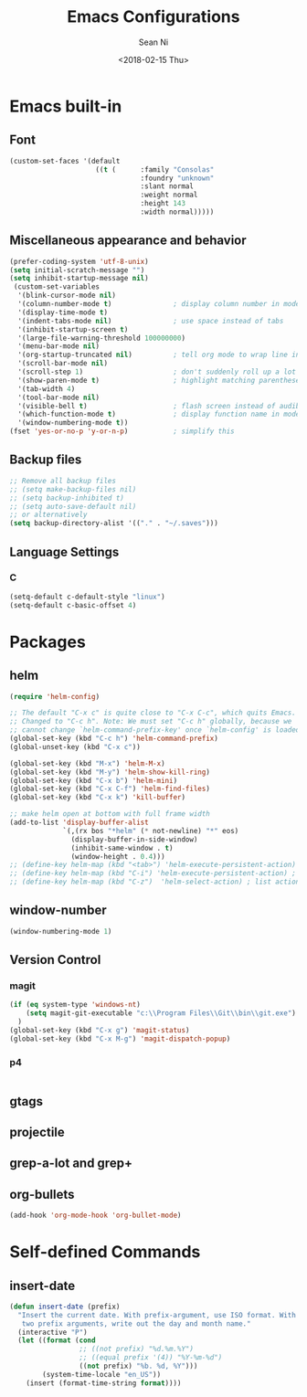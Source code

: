 #+TITLE: Emacs Configurations
#+AUTHOR: Sean Ni
#+DATE: <2018-02-15 Thu>

* Emacs built-in

** Font
#+BEGIN_SRC emacs-lisp
  (custom-set-faces '(default
                       ((t (      :family "Consolas"
                                  :foundry "unknown"
                                  :slant normal
                                  :weight normal
                                  :height 143
                                  :width normal)))))
#+END_SRC
   
** Miscellaneous appearance and behavior
#+BEGIN_SRC emacs-lisp
  (prefer-coding-system 'utf-8-unix)
  (setq initial-scratch-message "")
  (setq inhibit-startup-message nil)
   (custom-set-variables
    '(blink-cursor-mode nil)
    '(column-number-mode t)               ; display column number in modeline
    '(display-time-mode t)                
    '(indent-tabs-mode nil)               ; use space instead of tabs
    '(inhibit-startup-screen t)
    '(large-file-warning-threshold 100000000)
    '(menu-bar-mode nil)
    '(org-startup-truncated nil)          ; tell org mode to wrap line instead of shift
    '(scroll-bar-mode nil)
    '(scroll-step 1)                      ; don't suddenly roll up a lot of lines
    '(show-paren-mode t)                  ; highlight matching parenthese
    '(tab-width 4)
    '(tool-bar-mode nil)                  
    '(visible-bell t)                     ; flash screen instead of audible ding
    '(which-function-mode t)              ; display function name in modeline
    '(window-numbering-mode t))
  (fset 'yes-or-no-p 'y-or-n-p)           ; simplify this
#+END_SRC

** Backup files
#+BEGIN_SRC emacs-lisp
  ;; Remove all backup files
  ;; (setq make-backup-files nil)
  ;; (setq backup-inhibited t)
  ;; (setq auto-save-default nil)
  ;; or alternatively
  (setq backup-directory-alist '(("." . "~/.saves")))
#+END_SRC

** Language Settings

*** C
#+BEGIN_SRC emacs-lisp
  (setq-default c-default-style "linux")
  (setq-default c-basic-offset 4)

#+END_SRC

* Packages

** helm
#+BEGIN_SRC emacs-lisp
  (require 'helm-config)

  ;; The default "C-x c" is quite close to "C-x C-c", which quits Emacs.
  ;; Changed to "C-c h". Note: We must set "C-c h" globally, because we
  ;; cannot change `helm-command-prefix-key' once `helm-config' is loaded.
  (global-set-key (kbd "C-c h") 'helm-command-prefix)
  (global-unset-key (kbd "C-x c"))

  (global-set-key (kbd "M-x") 'helm-M-x)
  (global-set-key (kbd "M-y") 'helm-show-kill-ring)
  (global-set-key (kbd "C-x b") 'helm-mini)
  (global-set-key (kbd "C-x C-f") 'helm-find-files)
  (global-set-key (kbd "C-x k") 'kill-buffer)

  ;; make helm open at bottom with full frame width
  (add-to-list 'display-buffer-alist
               `(,(rx bos "*helm" (* not-newline) "*" eos)
                 (display-buffer-in-side-window)
                 (inhibit-same-window . t)
                 (window-height . 0.4)))
  ;; (define-key helm-map (kbd "<tab>") 'helm-execute-persistent-action) ; rebind tab to run persistent action
  ;; (define-key helm-map (kbd "C-i") 'helm-execute-persistent-action) ; make TAB works in terminal
  ;; (define-key helm-map (kbd "C-z")  'helm-select-action) ; list actions using C-z
#+END_SRC

** window-number
#+BEGIN_SRC emacs-lisp
  (window-numbering-mode 1)
#+END_SRC

** Version Control
*** magit

#+BEGIN_SRC emacs-lisp
  (if (eq system-type 'windows-nt)
      (setq magit-git-executable "c:\\Program Files\\Git\\bin\\git.exe")
    )
  (global-set-key (kbd "C-x g") 'magit-status)
  (global-set-key (kbd "C-x M-g") 'magit-dispatch-popup)
#+END_SRC

*** p4
#+BEGIN_SRC emacs-lisp

#+END_SRC

** gtags

** projectile

** grep-a-lot and grep+

** org-bullets
#+BEGIN_SRC emacs-lisp
  (add-hook 'org-mode-hook 'org-bullet-mode)
#+END_SRC

* Self-defined Commands

** insert-date
#+BEGIN_SRC emacs-lisp
  (defun insert-date (prefix)
    "Insert the current date. With prefix-argument, use ISO format. With
     two prefix arguments, write out the day and month name."
    (interactive "P")
    (let ((format (cond
                   ;; ((not prefix) "%d.%m.%Y")
                   ;; ((equal prefix '(4)) "%Y-%m-%d")
                   ((not prefix) "%b. %d, %Y")))
          (system-time-locale "en_US"))
      (insert (format-time-string format))))
#+END_SRC
